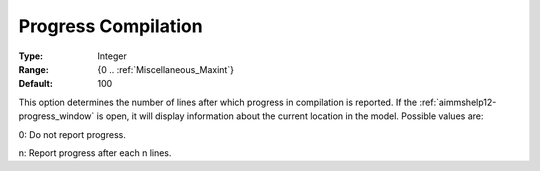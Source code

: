 

.. _option-AIMMS-progress_compilation:


Progress Compilation
====================



:Type:	Integer	
:Range:	{0 .. :ref:`Miscellaneous_Maxint`}	
:Default:	100	



This option determines the number of lines after which progress in compilation is reported. If the :ref:`aimmshelp12-progress_window`
is open, it will display information about the current location in the model. Possible values are:

0:	Do not report progress.	

n:	Report progress after each n lines.	





